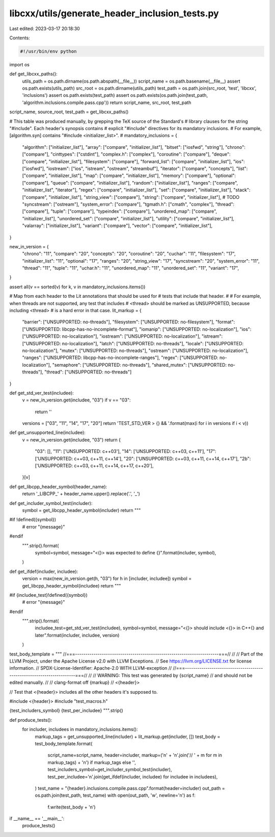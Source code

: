 libcxx/utils/generate_header_inclusion_tests.py
===============================================

Last edited: 2023-03-17 20:18:30

Contents:

.. code-block:: py

    #!/usr/bin/env python

import os


def get_libcxx_paths():
    utils_path = os.path.dirname(os.path.abspath(__file__))
    script_name = os.path.basename(__file__)
    assert os.path.exists(utils_path)
    src_root = os.path.dirname(utils_path)
    test_path = os.path.join(src_root, 'test', 'libcxx', 'inclusions')
    assert os.path.exists(test_path)
    assert os.path.exists(os.path.join(test_path, 'algorithm.inclusions.compile.pass.cpp'))
    return script_name, src_root, test_path


script_name, source_root, test_path = get_libcxx_paths()


# This table was produced manually, by grepping the TeX source of the Standard's
# library clauses for the string "#include". Each header's synopsis contains
# explicit "#include" directives for its mandatory inclusions.
# For example, [algorithm.syn] contains "#include <initializer_list>".
#
mandatory_inclusions = {
    "algorithm": ["initializer_list"],
    "array": ["compare", "initializer_list"],
    "bitset": ["iosfwd", "string"],
    "chrono": ["compare"],
    "cinttypes": ["cstdint"],
    "complex.h": ["complex"],
    "coroutine": ["compare"],
    "deque": ["compare", "initializer_list"],
    "filesystem": ["compare"],
    "forward_list": ["compare", "initializer_list"],
    "ios": ["iosfwd"],
    "iostream": ["ios", "istream", "ostream", "streambuf"],
    "iterator": ["compare", "concepts"],
    "list": ["compare", "initializer_list"],
    "map": ["compare", "initializer_list"],
    "memory": ["compare"],
    "optional": ["compare"],
    "queue": ["compare", "initializer_list"],
    "random": ["initializer_list"],
    "ranges": ["compare", "initializer_list", "iterator"],
    "regex": ["compare", "initializer_list"],
    "set": ["compare", "initializer_list"],
    "stack": ["compare", "initializer_list"],
    "string_view": ["compare"],
    "string": ["compare", "initializer_list"],
    # TODO "syncstream": ["ostream"],
    "system_error": ["compare"],
    "tgmath.h": ["cmath", "complex"],
    "thread": ["compare"],
    "tuple": ["compare"],
    "typeindex": ["compare"],
    "unordered_map": ["compare", "initializer_list"],
    "unordered_set": ["compare", "initializer_list"],
    "utility": ["compare", "initializer_list"],
    "valarray": ["initializer_list"],
    "variant": ["compare"],
    "vector": ["compare", "initializer_list"],
}

new_in_version = {
    "chrono": "11",
    "compare": "20",
    "concepts": "20",
    "coroutine": "20",
    "cuchar": "11",
    "filesystem": "17",
    "initializer_list": "11",
    "optional": "17",
    "ranges": "20",
    "string_view": "17",
    "syncstream": "20",
    "system_error": "11",
    "thread": "11",
    "tuple": "11",
    "uchar.h": "11",
    "unordered_map": "11",
    "unordered_set": "11",
    "variant": "17",
}

assert all(v == sorted(v) for k, v in mandatory_inclusions.items())

# Map from each header to the Lit annotations that should be used for
# tests that include that header.
#
# For example, when threads are not supported, any test that includes
# <thread> should be marked as UNSUPPORTED, because including <thread>
# is a hard error in that case.
lit_markup = {
  "barrier": ["UNSUPPORTED: no-threads"],
  "filesystem": ["UNSUPPORTED: no-filesystem"],
  "format": ["UNSUPPORTED: libcpp-has-no-incomplete-format"],
  "iomanip": ["UNSUPPORTED: no-localization"],
  "ios": ["UNSUPPORTED: no-localization"],
  "iostream": ["UNSUPPORTED: no-localization"],
  "istream": ["UNSUPPORTED: no-localization"],
  "latch": ["UNSUPPORTED: no-threads"],
  "locale": ["UNSUPPORTED: no-localization"],
  "mutex": ["UNSUPPORTED: no-threads"],
  "ostream": ["UNSUPPORTED: no-localization"],
  "ranges": ["UNSUPPORTED: libcpp-has-no-incomplete-ranges"],
  "regex": ["UNSUPPORTED: no-localization"],
  "semaphore": ["UNSUPPORTED: no-threads"],
  "shared_mutex": ["UNSUPPORTED: no-threads"],
  "thread": ["UNSUPPORTED: no-threads"]
}


def get_std_ver_test(includee):
    v = new_in_version.get(includee, "03")
    if v == "03":
        return ''
    versions = ["03", "11", "14", "17", "20"]
    return 'TEST_STD_VER > {} && '.format(max(i for i in versions if i < v))


def get_unsupported_line(includee):
    v = new_in_version.get(includee, "03")
    return {
        "03": [],
        "11": ['UNSUPPORTED: c++03'],
        "14": ['UNSUPPORTED: c++03, c++11'],
        "17": ['UNSUPPORTED: c++03, c++11, c++14'],
        "20": ['UNSUPPORTED: c++03, c++11, c++14, c++17'],
        "2b": ['UNSUPPORTED: c++03, c++11, c++14, c++17, c++20'],
    }[v]


def get_libcpp_header_symbol(header_name):
    return '_LIBCPP_' + header_name.upper().replace('.', '_')


def get_includer_symbol_test(includer):
    symbol = get_libcpp_header_symbol(includer)
    return """
#if !defined({symbol})
 #   error "{message}"
#endif
    """.strip().format(
        symbol=symbol,
        message="<{}> was expected to define {}".format(includer, symbol),
    )


def get_ifdef(includer, includee):
    version = max(new_in_version.get(h, "03") for h in [includer, includee])
    symbol = get_libcpp_header_symbol(includee)
    return """
#if {includee_test}!defined({symbol})
 #   error "{message}"
#endif
    """.strip().format(
        includee_test=get_std_ver_test(includee),
        symbol=symbol,
        message="<{}> should include <{}> in C++{} and later".format(includer, includee, version)
    )


test_body_template = """
//===----------------------------------------------------------------------===//
//
// Part of the LLVM Project, under the Apache License v2.0 with LLVM Exceptions.
// See https://llvm.org/LICENSE.txt for license information.
// SPDX-License-Identifier: Apache-2.0 WITH LLVM-exception
//
//===----------------------------------------------------------------------===//
//
// WARNING: This test was generated by {script_name}
// and should not be edited manually.
//
// clang-format off
{markup}
// <{header}>

// Test that <{header}> includes all the other headers it's supposed to.

#include <{header}>
#include "test_macros.h"

{test_includers_symbol}
{test_per_includee}
""".strip()


def produce_tests():
    for includer, includees in mandatory_inclusions.items():
        markup_tags = get_unsupported_line(includer) + lit_markup.get(includer, [])
        test_body = test_body_template.format(
            script_name=script_name,
            header=includer,
            markup=('\n' + '\n'.join('// ' + m for m in markup_tags) + '\n') if markup_tags else '',
            test_includers_symbol=get_includer_symbol_test(includer),
            test_per_includee='\n'.join(get_ifdef(includer, includee) for includee in includees),
        )
        test_name = "{header}.inclusions.compile.pass.cpp".format(header=includer)
        out_path = os.path.join(test_path, test_name)
        with open(out_path, 'w', newline='\n') as f:
            f.write(test_body + '\n')


if __name__ == '__main__':
    produce_tests()


